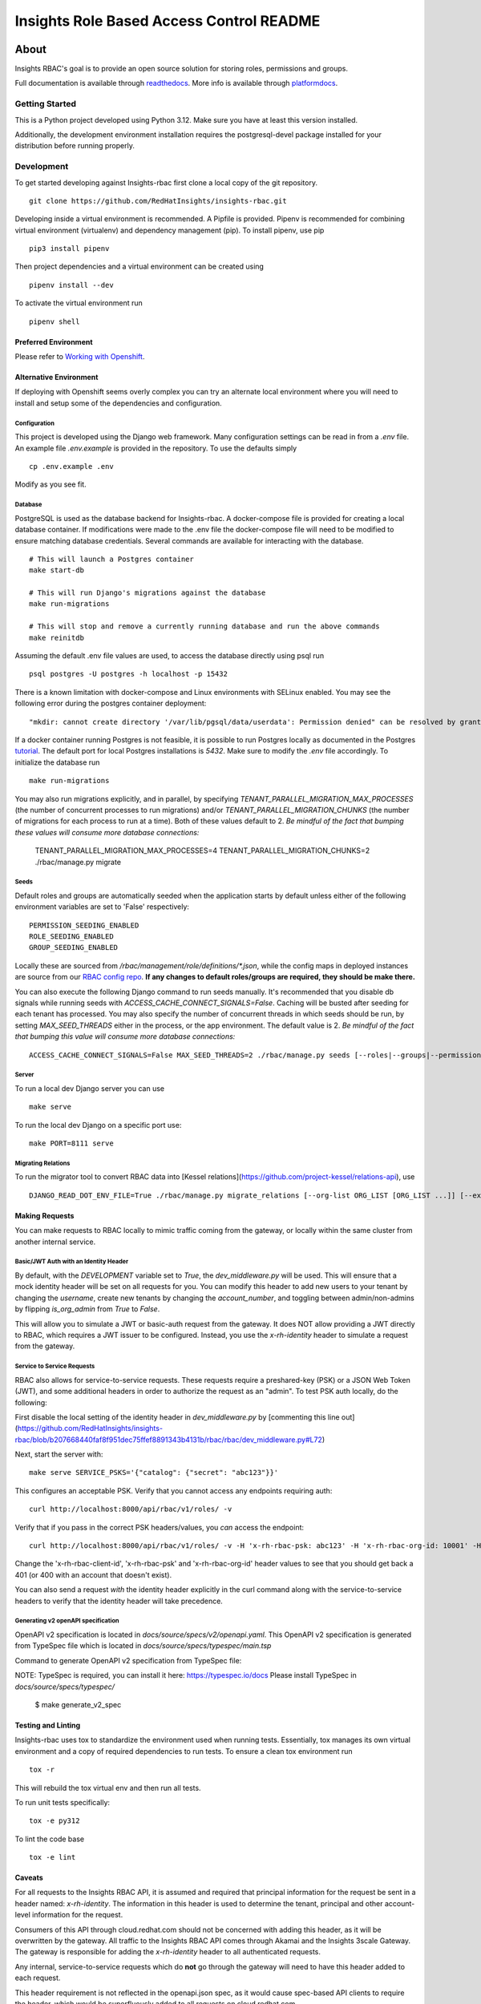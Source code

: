 =========================================
Insights Role Based Access Control README
=========================================

|license| |Build Status| |Docs|

~~~~~
About
~~~~~

Insights RBAC's goal is to provide an open source solution for storing roles, permissions and groups.

Full documentation is available through readthedocs_.
More info is available through platformdocs_.


Getting Started
===============

This is a Python project developed using Python 3.12. Make sure you have at least this version installed.

Additionally, the development environment installation requires the postgresql-devel package installed for your distribution before running properly.

Development
===========

To get started developing against Insights-rbac first clone a local copy of the git repository. ::

    git clone https://github.com/RedHatInsights/insights-rbac.git

Developing inside a virtual environment is recommended. A Pipfile is provided. Pipenv is recommended for combining virtual environment (virtualenv) and dependency management (pip). To install pipenv, use pip ::

    pip3 install pipenv

Then project dependencies and a virtual environment can be created using ::

    pipenv install --dev

To activate the virtual environment run ::

    pipenv shell

Preferred Environment
---------------------

Please refer to `Working with Openshift`_.

Alternative Environment
-----------------------
If deploying with Openshift seems overly complex you can try an alternate local environment where you will need to install and setup some of the dependencies and configuration.

Configuration
^^^^^^^^^^^^^

This project is developed using the Django web framework. Many configuration settings can be read in from a `.env` file. An example file `.env.example` is provided in the repository. To use the defaults simply ::

    cp .env.example .env


Modify as you see fit.

Database
^^^^^^^^

PostgreSQL is used as the database backend for Insights-rbac. A docker-compose file is provided for creating a local database container. If modifications were made to the .env file the docker-compose file will need to be modified to ensure matching database credentials. Several commands are available for interacting with the database. ::

    # This will launch a Postgres container
    make start-db

    # This will run Django's migrations against the database
    make run-migrations

    # This will stop and remove a currently running database and run the above commands
    make reinitdb

Assuming the default .env file values are used, to access the database directly using psql run ::

    psql postgres -U postgres -h localhost -p 15432

There is a known limitation with docker-compose and Linux environments with SELinux enabled. You may see the following error during the postgres container deployment::

    "mkdir: cannot create directory '/var/lib/pgsql/data/userdata': Permission denied" can be resolved by granting ./pg_data ownership permissions to uid:26 (postgres user in centos/postgresql-96-centos7)

If a docker container running Postgres is not feasible, it is possible to run Postgres locally as documented in the Postgres tutorial_. The default port for local Postgres installations is `5432`. Make sure to modify the `.env` file accordingly. To initialize the database run ::

    make run-migrations

You may also run migrations explicitly, and in parallel, by specifying `TENANT_PARALLEL_MIGRATION_MAX_PROCESSES` (the number of concurrent processes to run migrations) and/or `TENANT_PARALLEL_MIGRATION_CHUNKS` (the number of migrations for each process to run at a time). Both of these values default to 2. *Be mindful of the fact that bumping these values will consume more database connections:*

    TENANT_PARALLEL_MIGRATION_MAX_PROCESSES=4 TENANT_PARALLEL_MIGRATION_CHUNKS=2 ./rbac/manage.py migrate

Seeds
^^^^^

Default roles and groups are automatically seeded when the application starts by default unless either of the following environment variables are set to 'False' respectively: ::

  PERMISSION_SEEDING_ENABLED
  ROLE_SEEDING_ENABLED
  GROUP_SEEDING_ENABLED

Locally these are sourced from `/rbac/management/role/definitions/*.json`, while the config maps in deployed instances are source from our `RBAC config repo`_. **If any changes to default roles/groups are required, they should be make there.**

You can also execute the following Django command to run seeds manually. It's recommended that you disable db signals while running seeds with `ACCESS_CACHE_CONNECT_SIGNALS=False`. Caching will be busted after seeding for each tenant has processed. You may also specify the number of concurrent threads in which seeds should be run, by setting `MAX_SEED_THREADS` either in the process, or the app environment. The default value is 2. *Be mindful of the fact that bumping this value will consume more database connections:* ::

  ACCESS_CACHE_CONNECT_SIGNALS=False MAX_SEED_THREADS=2 ./rbac/manage.py seeds [--roles|--groups|--permissions]

Server
^^^^^^

To run a local dev Django server you can use ::

    make serve

To run the local dev Django on a specific port use::

    make PORT=8111 serve

Migrating Relations
^^^^^^^^^^^^^^^^^^^

To run the migrator tool to convert RBAC data into [Kessel relations](https://github.com/project-kessel/relations-api), use ::

    DJANGO_READ_DOT_ENV_FILE=True ./rbac/manage.py migrate_relations [--org-list ORG_LIST [ORG_LIST ...]] [--exclude-apps EXCLUDE_APPS [EXCLUDE_APPS ...]] [--write-to-db]


Making Requests
---------------

You can make requests to RBAC locally to mimic traffic coming from the gateway, or locally within the same cluster from another internal service.

Basic/JWT Auth with an Identity Header
^^^^^^^^^^^^^^^^^^^^^^^^^^^^^^^^^^^^^^

By default, with the `DEVELOPMENT` variable set to `True`, the `dev_middleware.py` will be used.
This will ensure that a mock identity header will be set on all requests for you.
You can modify this header to add new users to your tenant by changing the `username`, create new tenants by changing the `account_number`, and toggling between admin/non-admins by flipping `is_org_admin` from `True` to `False`.

This will allow you to simulate a JWT or basic-auth request from the gateway. 
It does NOT allow providing a JWT directly to RBAC, which requires a JWT issuer to be configured.
Instead, you use the `x-rh-identity` header to simulate a request from the gateway.

Service to Service Requests
^^^^^^^^^^^^^^^^^^^^^^^^^^^

RBAC also allows for service-to-service requests. These requests require a preshared-key (PSK) or a JSON Web Token (JWT), and some additional headers in order to authorize the request as an "admin". To test PSK auth locally, do the following:

First disable the local setting of the identity header in `dev_middleware.py` by [commenting this line out](https://github.com/RedHatInsights/insights-rbac/blob/b207668440faf8f951dec75ffef8891343b4131b/rbac/rbac/dev_middleware.py#L72)

Next, start the server with: ::

  make serve SERVICE_PSKS='{"catalog": {"secret": "abc123"}}'

This configures an acceptable PSK. Verify that you cannot access any endpoints requiring auth: ::

  curl http://localhost:8000/api/rbac/v1/roles/ -v

Verify that if you pass in the correct PSK headers/values, you *can* access the endpoint: ::

  curl http://localhost:8000/api/rbac/v1/roles/ -v -H 'x-rh-rbac-psk: abc123' -H 'x-rh-rbac-org-id: 10001' -H 'x-rh-rbac-client-id: catalog'

Change the 'x-rh-rbac-client-id', 'x-rh-rbac-psk' and 'x-rh-rbac-org-id' header values to see that you should get back a 401 (or 400 with an account that doesn't exist).

You can also send a request *with* the identity header explicitly in the curl command along with the service-to-service headers to verify that the identity header will take precedence.

Generating v2 openAPI specification
^^^^^^^^^^^^^^^^^^^^^^^^^^^



OpenAPI v2 specification is located in `docs/source/specs/v2/openapi.yaml`.
This OpenAPI v2 specification is generated from TypeSpec file which is located in `docs/source/specs/typespec/main.tsp`

Command to generate OpenAPI v2 specification from TypeSpec file:

NOTE: TypeSpec is required, you can install it here: https://typespec.io/docs
Please install TypeSpec in `docs/source/specs/typespec/`

  $ make generate_v2_spec


Testing and Linting
-------------------

Insights-rbac uses tox to standardize the environment used when running tests. Essentially, tox manages its own virtual environment and a copy of required dependencies to run tests. To ensure a clean tox environment run ::

    tox -r

This will rebuild the tox virtual env and then run all tests.

To run unit tests specifically::

    tox -e py312

To lint the code base ::

    tox -e lint

Caveats
-------

For all requests to the Insights RBAC API, it is assumed and required that principal
information for the request be sent in a header named: `x-rh-identity`. The information
in this header is used to determine the tenant, principal and other account-level
information for the request.

Consumers of this API through cloud.redhat.com should not be concerned with adding
this header, as it will be overwritten by the gateway. All traffic to the Insights
RBAC API comes through Akamai and the Insights 3scale Gateway. The gateway is responsible
for adding the `x-rh-identity` header to all authenticated requests.

Any internal, service-to-service requests which do **not** go through the gateway
will need to have this header added to each request.

This header requirement is not reflected in the openapi.json spec, as it would
cause spec-based API clients to require the header, which would be superfluously
added to all requests on cloud.redhat.com.

Contributing
=============

This repository uses `pre-commit <https://pre-commit.com>`_ to check and enforce code style. It uses
`Black <https://github.com/psf/black>`_ to reformat the Python code and `Flake8 <http://flake8.pycqa.org>`_ to check it
afterwards. Other formats and text files are linted as well.

Install pre-commit hooks to your local repository by running:

  $ pre-commit install

After that, all your committed files will be linted. If the checks don’t succeed, the commit will be rejected. Please
make sure all checks pass before submitting a pull request. Thanks!

Repositories of the roles to be seeded
--------------------------------------

Default roles can be found in the `RBAC config repo`_.

For additional information please refer to Contributing_.

.. _readthedocs: http://insights-rbac.readthedocs.io/en/latest/
.. _platformdocs: https://consoledot.pages.redhat.com/docs/dev/services/rbac.html
.. _tutorial: https://www.postgresql.org/docs/10/static/tutorial-start.html
.. _`Working with Openshift`: https://insights-rbac.readthedocs.io/en/latest/openshift.html
.. _Contributing: https://insights-rbac.readthedocs.io/en/latest/CONTRIBUTING.html

.. |license| image:: https://img.shields.io/github/license/RedHatInsights/insights-rbac.svg
   :target: https://github.com/RedHatInsights/insights-rbac/blob/master/LICENSE
.. |Build Status| image:: https://ci.ext.devshift.net/buildStatus/icon?job=RedHatInsights-insights-rbac-gh-build-master
   :target: https://ci.ext.devshift.net/job/RedHatInsights-insights-rbac-gh-build-master/
.. |Docs| image:: https://readthedocs.org/projects/insights-rbac/badge/
   :target: https://insights-rbac.readthedocs.io/en/latest/
.. _`RBAC config repo`: https://github.com/RedHatInsights/rbac-config.git
